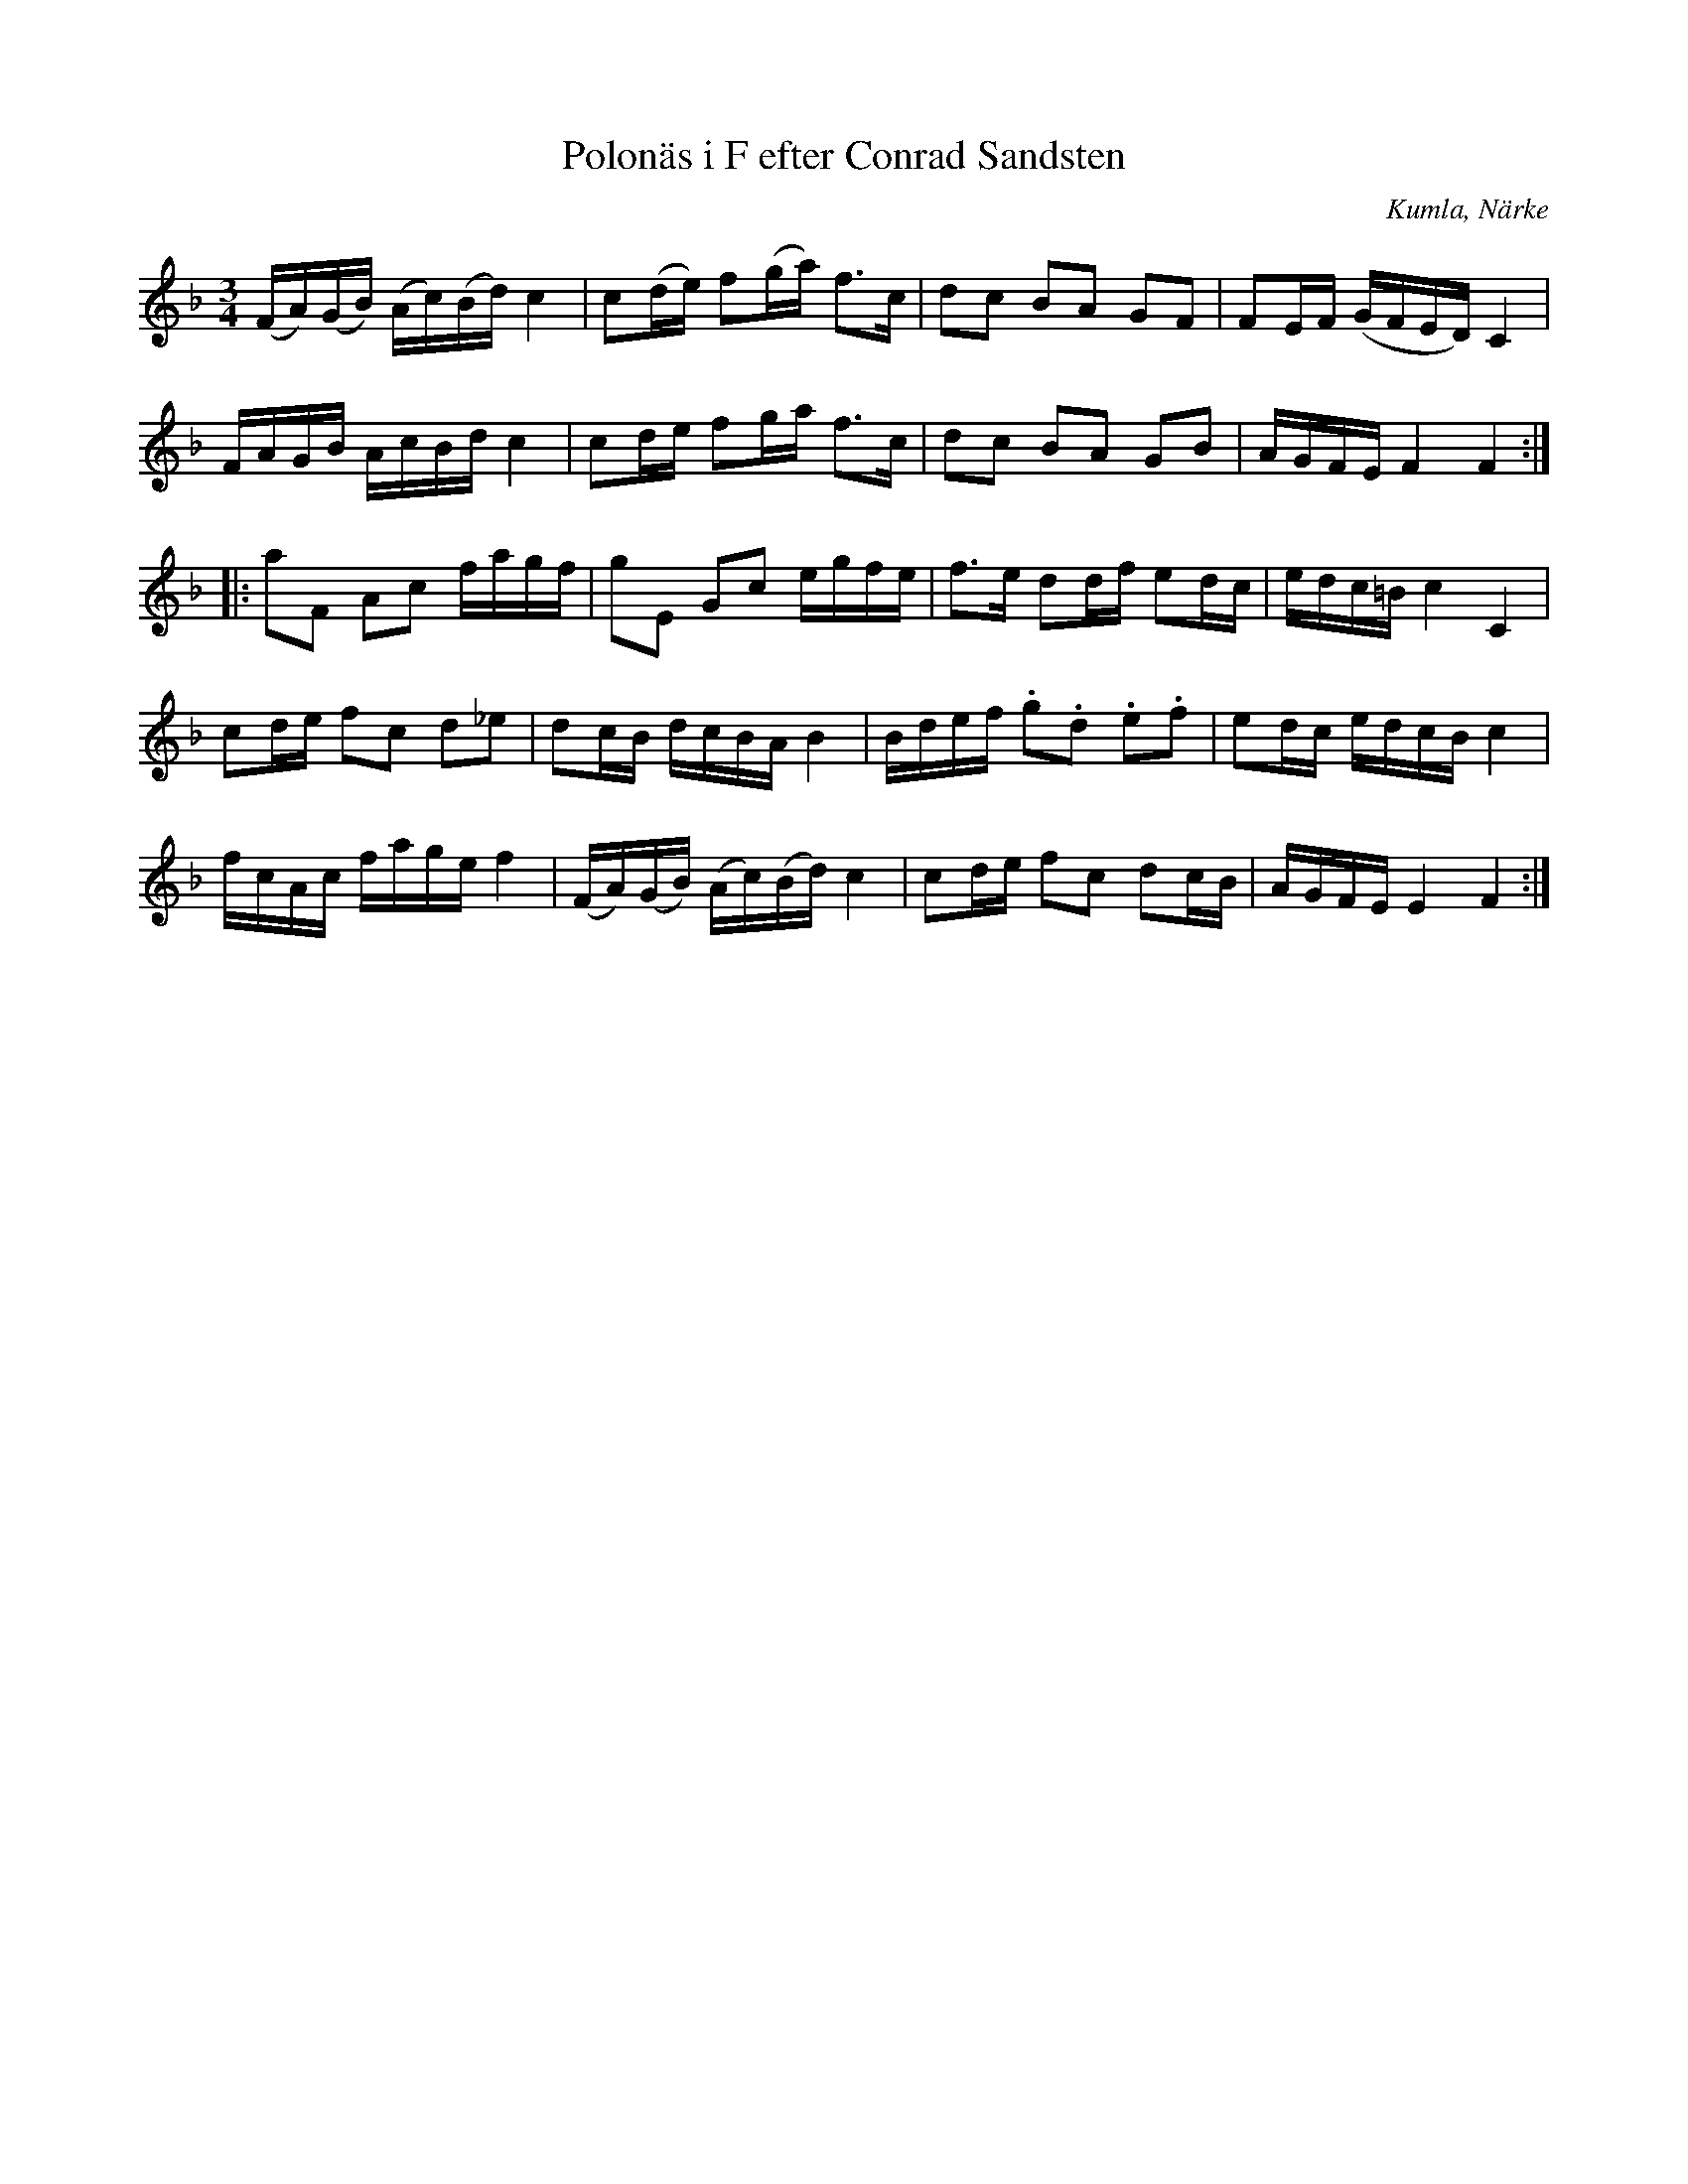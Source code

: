 %%abc-charset utf-8

X:1
T:Polonäs i F efter Conrad Sandsten
S:efter Conrad Sandsten
B:SMUS - katalog M170 bild 25 (första t.v.)
B:Jämför SMUS - katalog M93 bild 32 nr 83 efter [[Personer/Andreas Grevelius]]
B:Conrad Sandstens notbok
O:Kumla, Närke
Z:Nils L
M:3/4
L:1/16
R:Polonäs
K:F
(FA)(GB) (Ac)(Bd) c4 | c2(de) f2(ga) f2>c2 | d2c2 B2A2 G2F2 | F2EF (GFED) C4 | 
FAGB AcBd c4 | c2de f2ga f2>c2 | d2c2 B2A2 G2B2 | AGFE F4 F4 ::
a2F2 A2c2 fagf | g2E2 G2c2 egfe | f2>e2 d2df e2dc | edc=B c4 C4 | 
c2de f2c2 d2_e2 | d2cB dcBA B4 | Bdef .g2.d2 .e2.f2 | e2dc edcB c4 | 
fcAc fage f4 | (FA)(GB) (Ac)(Bd) c4 | c2de f2c2 d2cB | AGFE E4 F4 :|

